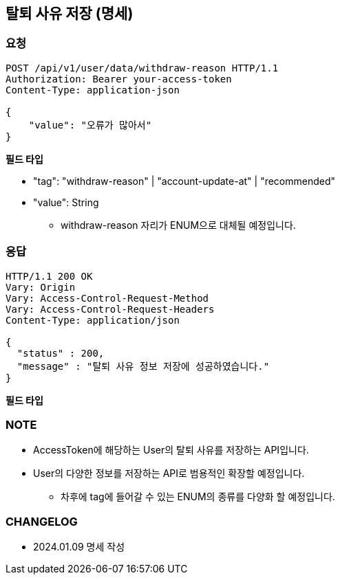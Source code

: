 == 탈퇴 사유 저장 (명세)

=== 요청

[http]
----
POST /api/v1/user/data/withdraw-reason HTTP/1.1
Authorization: Bearer your-access-token
Content-Type: application-json

{
    "value": "오류가 많아서"
}
----

*필드 타입*

- "tag": "withdraw-reason" | "account-update-at" | "recommended"
- "value": String
* withdraw-reason 자리가 ENUM으로 대체될 예정입니다.

=== 응답

[http,json]
----
HTTP/1.1 200 OK
Vary: Origin
Vary: Access-Control-Request-Method
Vary: Access-Control-Request-Headers
Content-Type: application/json

{
  "status" : 200,
  "message" : "탈퇴 사유 정보 저장에 성공하였습니다."
}
----

*필드 타입*

=== NOTE

- AccessToken에 해당하는 User의 탈퇴 사유를 저장하는 API입니다.
- User의 다양한 정보를 저장하는 API로 범용적인 확장할 예정입니다.
* 차후에 tag에 들어갈 수 있는 ENUM의 종류를 다양화 할 예정입니다.

=== CHANGELOG

- 2024.01.09 명세 작성